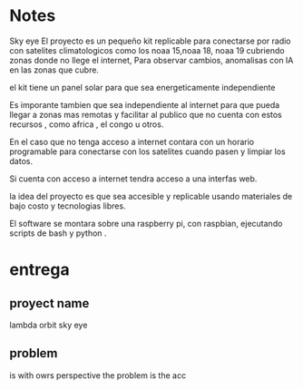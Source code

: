 * Notes

Sky eye
El proyecto es un pequeño kit replicable para conectarse por radio con satelites climatologicos como los noaa 15,noaa 18, noaa 19 cubriendo zonas donde no llege el internet, Para observar cambios, anomalisas con IA en las zonas que cubre.

el kit tiene un panel solar para que sea energeticamente independiente

Es imporante tambien que sea independiente al internet para que pueda llegar a zonas mas remotas y facilitar al publico que no cuenta con estos recursos , como africa , el congo u otros.

En el caso que no tenga acceso a internet contara con un horario programable para conectarse con los satelites cuando pasen y limpiar los datos.

Si cuenta con acceso a internet tendra acceso a una interfas web.

la idea del proyecto es que sea accesible y replicable usando materiales de bajo costo y tecnologias libres.

El software se montara sobre una raspberry pi, con raspbian, ejecutando scripts de bash y python .


* entrega

** proyect name

   lambda orbit sky eye
   
** problem

is 
with owrs perspective the problem is the acc


